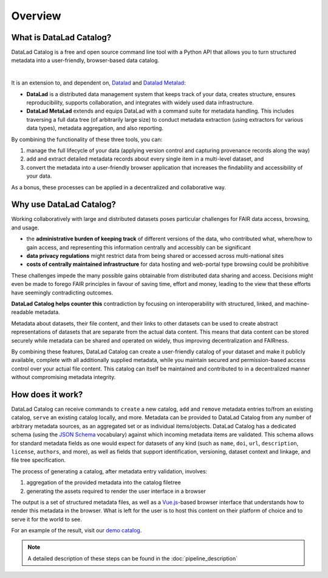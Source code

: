 Overview
********

What is DataLad Catalog?
========================

DataLad Catalog is a free and open source command line tool with a Python API
that allows you to turn structured metadata into a user-friendly, browser-based
data catalog.


.. image:: /_static/datalad_catalog_functionality.svg
   :width: 80%
   :alt: alternate text
   :align: center

|

It is an extension to, and dependent on, `Datalad`_ and `Datalad Metalad`_:

- **DataLad** is a distributed data management system that keeps track of
  your data, creates structure, ensures reproducibility, supports collaboration,
  and integrates with widely used data infrastructure.
- **DataLad MetaLad** extends and equips DataLad with a command suite for metadata
  handling. This includes traversing a full data tree (of arbitrarily large size) to 
  conduct metadata extraction (using extractors for various data
  types), metadata aggregation, and also reporting.

By combining the functionality of these three tools, you can:

1. manage the full lifecycle of your data (applying version control and capturing
   provenance records along the way)
2. add and extract detailed metadata records about every single item in a
   multi-level dataset, and
3. convert the metadata into a user-friendly browser application that increases
   the findability and accessibility of your data.

As a bonus, these processes can be applied in a decentralized and collaborative way.

Why use DataLad Catalog?
========================

Working collaboratively with large and distributed datasets poses particular
challenges for FAIR data access, browsing, and usage.

- the **administrative burden of keeping track** of different versions of the
  data, who contributed what, where/how to gain access, and representing this
  information centrally and accessibly can be significant
- **data privacy regulations** might restrict data from being shared or accessed
  across multi-national sites
- **costs of centrally maintained infrastructure** for data hosting and
  web-portal type browsing could be prohibitive

These challenges impede the many possible gains obtainable from distributed data
sharing and access. Decisions might even be made to forego FAIR principles in
favour of saving time, effort and money, leading to the view that these efforts
have seemingly contradicting outcomes.

.. image:: /_static/datacat1_the_challenge.svg

**DataLad Catalog helps counter this** contradiction by focusing on
interoperability with structured, linked, and machine-readable metadata.

Metadata about datasets, their file content, and their links to other datasets
can be used to create abstract representations of datasets that are separate
from the actual data content. This means that data content can be stored
securely while metadata can be shared and operated on widely, thus improving
decentralization and FAIRness.

.. image:: /_static/datacat2_the_opportunity.svg

By combining these features, DataLad Catalog can create a user-friendly
catalog of your dataset and make it publicly available, complete with all
additionally supplied metadata, while you maintain secured and permission-based
access control over your actual file content. This catalog can itself be
maintained and contributed to in a decentralized manner without compromising
metadata integrity.


How does it work?
=================

DataLad Catalog can receive commands to ``create`` a new catalog, ``add`` and
``remove`` metadata entries to/from an existing catalog, ``serve`` an existing
catalog locally, and more. Metadata can be provided to DataLad Catalog from any
number of arbitrary metadata sources, as an aggregated set or as individual
items/objects. DataLad Catalog has a dedicated schema (using the `JSON Schema`_
vocabulary) against which incoming metadata items are validated. This schema
allows for standard metadata fields as one would expect for datasets of any kind
(such as ``name``, ``doi``, ``url``, ``description``, ``license``, ``authors``,
and more), as well as fields that support identification, versioning, dataset
context and linkage, and file tree specification.

The process of generating a catalog, after metadata entry validation, involves:

1. aggregation of the provided metadata into the catalog filetree
2. generating the assets required to render the user interface in a browser

The output is a set of structured metadata files, as well as a `Vue.js`_-based
browser interface that understands how to render this metadata in the browser.
What is left for the user is to host this content on their platform of choice
and to serve it for the world to see.

For an example of the result, visit our `demo catalog`_.

.. image:: /_static/datacat4_the_catalog.svg



.. note:: A detailed description of these steps can be found in the :doc:`pipeline_description`

.. _DataLad: https://github.com/datalad/datalad
.. _DataLad Metalad: https://github.com/datalad/datalad-metalad
.. _JSON Schema: https://json-schema.org/
.. _Vue.js: https://vuejs.org/
.. _demo catalog: https://datalad.github.io/datalad-catalog/#/dataset/deabeb9b-7a37-4062-a1e0-8fcef7909609/6d7fb68264f9b9951ae141fc830712a8744e3293

